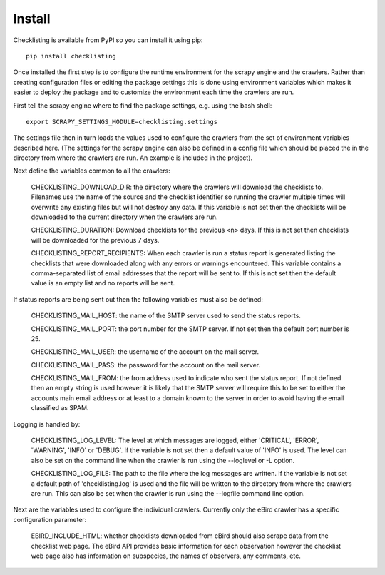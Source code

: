 =======
Install
=======

Checklisting is available from PyPI so you can install it using pip::

    pip install checklisting

Once installed the first step is to configure the runtime environment for
the scrapy engine and the crawlers. Rather than creating configuration files
or editing the package settings this is done using environment variables
which makes it easier to deploy the package and to customize the environment
each time the crawlers are run.

First tell the scrapy engine where to find the package settings, e.g. using
the bash shell::

    export SCRAPY_SETTINGS_MODULE=checklisting.settings

The settings file then in turn loads the values used to configure the crawlers
from the set of environment variables described here. (The settings for the
scrapy engine can also be defined in a config file which should be placed
the in the directory from where the crawlers are run. An example is included
in the project).

Next define the variables common to all the crawlers:

    CHECKLISTING_DOWNLOAD_DIR: the directory where the crawlers will download
    the checklists to. Filenames use the name of the source and the checklist
    identifier so running the crawler multiple times will overwrite any
    existing files but will not destroy any data. If this variable is not
    set then the checklists will be downloaded to the current directory when
    the crawlers are run.

    CHECKLISTING_DURATION: Download checklists for the previous <n> days. If
    this is not set then checklists will be downloaded for the previous 7 days.

    CHECKLISTING_REPORT_RECIPIENTS: When each crawler is run a status report
    is generated listing the checklists that were downloaded along with any
    errors or warnings encountered. This variable contains a comma-separated
    list of email addresses that the report will be sent to. If this is not
    set then the default value is an empty list and no reports will be sent.

If status reports are being sent out then the following variables must also
be defined:

    CHECKLISTING_MAIL_HOST: the name of the SMTP server used to send the
    status reports.

    CHECKLISTING_MAIL_PORT: the port number for the SMTP server. If not set
    then the default port number is 25.

    CHECKLISTING_MAIL_USER: the username of the account on the mail server.

    CHECKLISTING_MAIL_PASS: the password for the account on the mail server.

    CHECKLISTING_MAIL_FROM: the from address used to indicate who sent the
    status report. If not defined then an empty string is used however it is
    likely that the SMTP server will require this to be set to either the
    accounts main email address or at least to a domain known to the server
    in order to avoid having the email classified as SPAM.

Logging is handled by:

    CHECKLISTING_LOG_LEVEL: The level at which messages are logged, either
    'CRITICAL', 'ERROR', 'WARNING', 'INFO' or 'DEBUG'. If the variable is not
    set then a default value of 'INFO' is used. The level can also be set on
    the command line when the crawler is run using the --loglevel or -L option.

    CHECKLISTING_LOG_FILE: The path to the file where the log messages are
    written. If the variable is not set a default path of 'checklisting.log'
    is used and the file will be written to the directory from where the
    crawlers are run. This can also be set when the crawler is run using the
    --logfile command line option.

Next are the variables used to configure the individual crawlers. Currently
only the eBird crawler has a specific configuration parameter:

    EBIRD_INCLUDE_HTML: whether checklists downloaded from eBird should also
    scrape data from the checklist web page. The eBird API provides basic
    information for each observation however the checklist web page also has
    information on subspecies, the names of observers, any comments, etc.
